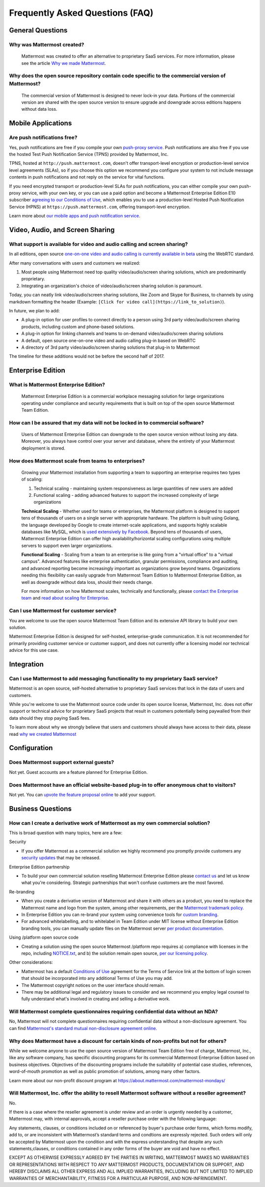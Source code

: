 Frequently Asked Questions (FAQ)
=================================

General Questions
-----------------

Why was Mattermost created?
~~~~~~~~~~~~~~~~~~~~~~~~~~~~~~~~~~~~~~

    Mattermost was created to offer an alternative to proprietary SaaS services. For more information, please see the article `Why we made Mattermost <https://www.mattermost.org/why-we-made-mattermost-an-open-source-slack-alternative/>`_.

Why does the open source repository contain code specific to the commercial version of Mattermost?
~~~~~~~~~~~~~~~~~~~~~~~~~~~~~~~~~~~~~~~~~~~~~~~~~~~~~~~~~~~~~~~~~~~~~~~~~~~~~~~~~~~~~~~~~~~~~~~~~~~~~~~~~~~~~~~~~~

    The commercial version of Mattermost is designed to never lock-in your data. Portions of the commercial version are shared with the open source version to ensure upgrade and downgrade across editions happens without data loss.


Mobile Applications
-------------------

Are push notifications free?
~~~~~~~~~~~~~~~~~~~~~~~~~~~~~~~~~~~~~~~~~~~~~~~~

Yes, push notifications are free if you compile your own `push-proxy service <https://github.com/mattermost/mattermost-push-proxy>`_. Push notifications are also free if you use the hosted Test Push Notification Service (TPNS) provided by Mattermost, Inc.

TPNS, hosted at ``http://push.mattermost.com``, doesn't offer transport-level encryption or production-level service level agreements (SLAs), so if you choose this option we recommend you configure your system to not include message contents in push notifications and not reply on the service for vital functions.

If you need encrypted transport or production-level SLAs for push notifications, you can either compile your own push-proxy service, with your own key, or you can use a paid option and become a Mattermost Enterprise Edition E10 subscriber `agreeing to our Conditions of Use <https://about.mattermost.com/default-terms/>`_, which enables you to use a production-level Hosted Push Notification Service (HPNS) at ``https://push.mattermost.com``, offering transport-level encryption.

Learn more about `our mobile apps and push notification service <https://docs.mattermost.com/deployment/push.html>`_.


Video, Audio, and Screen Sharing
----------------------------------------

What support is available for video and audio calling and screen sharing?
~~~~~~~~~~~~~~~~~~~~~~~~~~~~~~~~~~~~~~~~~~~~~~~~~~~~~~~~~~~~~~~~~~~~~~~~~

In all editions, open source `one-on-one video and audio calling is currently available in beta <https://docs.mattermost.com/deployment/webrtc.html>`_ using the WebRTC standard.

After many conversations with users and customers we realized:

1. Most people using Mattermost need top quality video/audio/screen sharing solutions, which are predominantly proprietary.
2. Integrating an organization's choice of video/audio/screen sharing solution is paramount.

Today, you can neatly link video/audio/screen sharing solutions, like Zoom and Skype for Business, to channels by using markdown formatting the header (Example: ``[Click for video call](https://link_to_solution)``).

In future, we plan to add:

- A plug-in option for user profiles to connect directly to a person using 3rd party video/audio/screen sharing products, including custom and phone-based solutions.
- A plug-in option for linking channels and teams to on-demand video/audio/screen sharing solutions
- A default, open source one-on-one video and audio calling plug-in based on WebRTC
- A directory of 3rd party video/audio/screen sharing solutions that plug-in to Mattermost

The timeline for these additions would not be before the second half of 2017.

Enterprise Edition
------------------

What is Mattermost Enterprise Edition?
~~~~~~~~~~~~~~~~~~~~~~~~~~~~~~~~~~~~~~

    Mattermost Enterprise Edition is a commercial workplace messaging solution for large organizations operating under compliance and security requirements that is built on top of the open source Mattermost Team Edition.

How can I be assured that my data will not be locked in to commercial software?
~~~~~~~~~~~~~~~~~~~~~~~~~~~~~~~~~~~~~~~~~~~~~~~~~~~~~~~~~~~~~~~~~~~~~~~~~~~~~~~~~~~~~~~~~~~~~~~~~~~~~~~~~~~~~~~~~~

    Users of Mattermost Enterprise Edition can downgrade to the open source version without losing any data. Moreover, you always have control over your server and database, where the entirety of your Mattermost deployment is stored.

How does Mattermost scale from teams to enterprises?
~~~~~~~~~~~~~~~~~~~~~~~~~~~~~~~~~~~~~~~~~~~~~~~~~~~~~~~~~~~~~~~~~~~~~~~~~~~~

    Growing your Mattermost installation from supporting a team to supporting an enterprise requires two types of scaling:

    1. Technical scaling - maintaining system responsiveness as large quantities of new users are added
    2. Functional scaling - adding advanced features to support the increased complexity of large organizations

    **Technical Scaling** - Whether used for teams or enterprises, the Mattermost platform is designed to support tens of thousands of users on a single server with appropriate hardware. The platform is built using Golang, the language developed by Google to create internet-scale applications, and supports highly scalable databases like MySQL, which is `used extensively by Facebook <https://www.facebook.com/notes/facebook-engineering/mysql-and-database-engineering-mark-callaghan/10150599729938920/>`_. Beyond tens of thousands of users,  Mattermost Enterprise Edition can offer high availability/horizontal scaling configurations using multiple servers to support even larger organizations.

    **Functional Scaling** - Scaling from a team to an enterprise is like going from a "virtual office" to a "virtual campus". Advanced features like enterprise authentication, granular permissions, compliance and auditing, and advanced reporting become increasingly important as organizations grow beyond teams. Organizations needing this flexibility can easily upgrade from Mattermost Team Edition to Mattermost Enterprise Edition, as well as downgrade without data loss, should their needs change.

    For more information on how Mattermost scales, technically and functionally, please `contact the Enterprise team <https://about.mattermost.com/contact/>`_ and `read about scaling for Enterprise <https://docs.mattermost.com/deployment/scaling.html>`_.

Can I use Mattermost for customer service?
~~~~~~~~~~~~~~~~~~~~~~~~~~~~~~~~~~~~~~~~~~~~~~~~~~~~~~~~~~~~~~~~~~~~~~~~~~~~

You are welcome to use the open source Mattermost Team Edition and its extensive API library to build your own solution.

Mattermost Enterprise Edition is designed for self-hosted, enterprise-grade communication. It is not recommended for primarily providing customer service or customer support, and does not currently offer a licensing model nor technical advice for this use case.

Integration
------------------

Can I use Mattermost to add messaging functionality to my proprietary SaaS service?
~~~~~~~~~~~~~~~~~~~~~~~~~~~~~~~~~~~~~~~~~~~~~~~~~~~~~~~~~~~~~~~~~~~~~~~~~~~~~~~~~~~~~

Mattermost is an open source, self-hosted alternative to proprietary SaaS services that lock in the data of users and customers.

While you're welcome to use the Mattermost source code under its open source license, Mattermost, Inc. does not offer support or technical advice for proprietary SaaS projects that result in customers potentially being paywalled from their data should they stop paying SaaS fees.

To learn more about why we strongly believe that users and customers should always have access to their data, please read `why we created Mattermost <https://www.mattermost.org/why-we-made-mattermost-an-open-source-slack-alternative/>`_

Configuration
------------------

Does Mattermost support external guests?
~~~~~~~~~~~~~~~~~~~~~~~~~~~~~~~~~~~~~~~~~~~~~~~~~~~~~~~~~~~~~~~~~~~~~~~~~~~~~~~~~~~~~

Not yet. Guest accounts are a feature planned for Enterprise Edition.

Does Mattermost have an official website-based plug-in to offer anonymous chat to visitors?
~~~~~~~~~~~~~~~~~~~~~~~~~~~~~~~~~~~~~~~~~~~~~~~~~~~~~~~~~~~~~~~~~~~~~~~~~~~~~~~~~~~~~~~~~~~~~

Not yet. You can `upvote the feature proposal online <https://mattermost.uservoice.com/forums/306457-general/suggestions/8810731-implement-a-site-chat-feature>`_ to add your support.




Business Questions
------------------

How can I create a derivative work of Mattermost as my own commercial solution?
~~~~~~~~~~~~~~~~~~~~~~~~~~~~~~~~~~~~~~~~~~~~~~~~~~~~~~~~~~~~~~~~~~~~~~~~~~~~~~~~~~~~~~~~~~~~~

This is broad question with many topics, here are a few:

Security

- If you offer Mattermost as a commercial solution we highly recommend you promptly provide customers any `security updates <http://about.mattermost.com/security-updates/>`_ that may be released.

Enterprise Edition partnership

- To build your own commercial solution reselling Mattermost Enterprise Edition please `contact us <https://about.mattermost.com/contact/>`_ and let us know what you're considering. Strategic partnerships that won't confuse customers are the most favored.

Re-branding

- When you create a derivative version of Mattermost and share it with others as a product, you need to replace the Mattermost name and logo from the system, among other requirements, per the `Mattermost trademark policy. <https://www.mattermost.org/trademark-standards-of-use/>`_
- In Enterprise Edition you can re-brand your system using convenience tools for `custom branding <https://docs.mattermost.com/administration/config-settings.html#customization>`_.
- For advanced whitelabelling, and to whitelabel in Team Edition under MIT license without Enterprise Edition branding tools, you can manually update files on the Mattermost server `per product documentation. <https://github.com/mattermost/docs/issues/1006>`_

Using /platform open source code

- Creating a solution using the open source Mattermost /platform repo requires a) compliance with licenses in the repo, including `NOTICE.txt <https://github.com/mattermost/platform/blob/master/NOTICE.txt>`_, and b) the solution remain open source, `per our licensing policy <https://www.mattermost.org/licensing/>`_.

Other considerations:

- Mattermost has a default `Conditions of Use <https://docs.mattermost.com/administration/config-settings.html#terms-of-service-link>`_ agreement for the Terms of Service link at the bottom of login screen that should be incorporated into any additional Terms of Use you may add.
- The Mattermost copyright notices on the user interface should remain.
- There may be additional legal and regulatory issues to consider and we recommend you employ legal counsel to fully understand what's involved in creating and selling a derivative work.


Will Mattermost complete questionnaires requiring confidential data without an NDA?
~~~~~~~~~~~~~~~~~~~~~~~~~~~~~~~~~~~~~~~~~~~~~~~~~~~~~~~~~~~~~~~~~~~~~~~~~~~~~~~~~~~~~~~~~~~~~

No, Mattermost will not complete questionnaires requiring confidential data without a non-disclosure agreement. You can find `Mattermost's standard mutual non-disclosure agreement online. <https://docs.google.com/document/d/10Qc2kxxZGYNzp9b19oEhItRM01OPyrWRISJ2rbm1gvc/edit>`_

Why does Mattermost have a discount for certain kinds of non-profits but not for others?
~~~~~~~~~~~~~~~~~~~~~~~~~~~~~~~~~~~~~~~~~~~~~~~~~~~~~~~~~~~~~~~~~~~~~~~~~~~~~~~~~~~~~~~~

While we welcome anyone to use the open source version of Mattermost Team Edition free of charge, Mattermost, Inc., like any software company, has specific discounting programs for its commercial Mattermost Enterprise Edition based on business objectives. Objectives of the discounting programs include the suitability of potential case studies, references, word-of-mouth promotion as well as public promotion of solutions, among many other factors.

Learn more about our non-profit discount program at https://about.mattermost.com/mattermost-mondays/

Will Mattermost, Inc. offer the ability to resell Mattermost software without a reseller agreement?
~~~~~~~~~~~~~~~~~~~~~~~~~~~~~~~~~~~~~~~~~~~~~~~~~~~~~~~~~~~~~~~~~~~~~~~~~~~~~~~~~~~~~~~~~~~~~~~~~~~~~~~~~~~~~~~

No.

If there is a case where the reseller agreement is under review and an order is urgently needed by a customer, Mattermost may, with internal approvals, accept a reseller purchase order with the following language:

Any statements, clauses, or conditions included on or referenced by buyer's purchase order forms, which forms modify, add to, or are inconsistent with Mattermost’s standard terms and condtions are expressly rejected. Such orders will only be accepted by Mattermost upon the condition and with the express understanding that despite any such statements,clauses, or conditions contained in any order forms of the buyer are void and have no effect.

EXCEPT AS OTHERWISE EXPRESSLY AGREED BY THE PARTIES IN WRITING, MATTERMOST MAKES NO WARRANTIES OR REPRESENTATIONS WITH RESPECT TO ANY MATTERMOST PRODUCTS, DOCUMENTATION OR SUPPORT, AND HEREBY DISCLAIMS ALL OTHER EXPRESS AND ALL IMPLIED WARRANTIES, INCLUDING BUT NOT LIMITED TO IMPLIED WARRANTIES OF MERCHANTABILITY, FITNESS FOR A PARTICULAR PURPOSE, AND NON-INFRINGEMENT.
